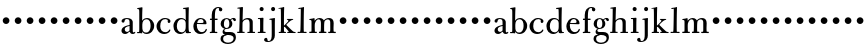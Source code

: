 SplineFontDB: 3.0
FontName: BulmerStM
FullName: Sorts Mill Bulmer
FamilyName: Sorts Mill Bulmer
Weight: Regular
Copyright: Created by trashman with FontForge 2.0 (http://fontforge.sf.net)
UComments: "2011-1-31: Created." 
Version: 0.1
ItalicAngle: 0
UnderlinePosition: -100
UnderlineWidth: 50
Ascent: 800
Descent: 200
LayerCount: 3
Layer: 0 0 "Back"  1
Layer: 1 0 "Fore"  0
Layer: 2 0 "backup"  0
NeedsXUIDChange: 1
XUID: [1021 658 797806517 5297306]
FSType: 0
OS2Version: 0
OS2_WeightWidthSlopeOnly: 0
OS2_UseTypoMetrics: 1
CreationTime: 1296525662
ModificationTime: 1297552095
OS2TypoAscent: 0
OS2TypoAOffset: 1
OS2TypoDescent: 0
OS2TypoDOffset: 1
OS2TypoLinegap: 90
OS2WinAscent: 0
OS2WinAOffset: 1
OS2WinDescent: 0
OS2WinDOffset: 1
HheadAscent: 0
HheadAOffset: 1
HheadDescent: 0
HheadDOffset: 1
OS2Vendor: 'PfEd'
MarkAttachClasses: 1
DEI: 91125
Encoding: UnicodeBmp
UnicodeInterp: none
NameList: Adobe Glyph List
DisplaySize: -48
AntiAlias: 1
FitToEm: 1
WinInfo: 96 12 6
BeginPrivate: 8
BlueValues 7 [-18 0]
BlueFuzz 1 0
BlueScale 8 0.039625
BlueShift 1 7
StdHW 4 [44]
StemSnapH 32 [11 27 31 37 44 48 52 60 91 113]
StdVW 4 [85]
StemSnapV 14 [80 85 90 168]
EndPrivate
BeginChars: 65536 63

StartChar: a
Encoding: 97 97 0
Width: 388
VWidth: 0
Flags: W
HStem: -8 53<100 192.561 341.785 372.401> -7 39<296.5 368.596> 201 25<187.766 239> 358 24<130.75 214.688>
VStem: 37 82<58.3896 140.502 282.362 349.519> 239 80<61.1182 201 223.072 341.121>
LayerCount: 3
Fore
SplineSet
317 -7 m 0x7c
 276 -7 252 17 239 51 c 1
 200 16 168 -8 128 -8 c 0xbc
 72 -8 37 29 37 75 c 0
 37 126 66 196 239 226 c 1
 239 270 l 2
 239 321 238 358 166 358 c 0
 142 358 119 345 116 320 c 0
 113 301 111 278 76 278 c 0
 54 278 38 292 38 313 c 0
 38 356 108 382 168 382 c 0
 302 382 319 313 319 292 c 2
 319 76 l 2
 319 40 330 32 341 32 c 0
 358 32 358 46 366 48 c 0
 376 51 383 48 383 36 c 0
 383 19 362 -7 317 -7 c 0x7c
180 45 m 4
 216 45 239 87 239 87 c 5
 239 201 l 1
 162 189 119 159 119 117 c 0
 119 82 133 45 180 45 c 4
EndSplineSet
EndChar

StartChar: b
Encoding: 98 98 1
Width: 470
VWidth: 0
Flags: W
HStem: -9 36<195.307 309.285> 3 29<25.0374 76.8586> 354 31<209.523 311.616> 607 25<29.0574 75.6131>
VStem: 82 74<62.2427 304.667 315 552.25> 365 90<100.625 280.451>
LayerCount: 3
Fore
SplineSet
365 189 m 0xbc
 365 273 346 354 259 354 c 0
 199 354 158 303 158 223 c 2
 158 174 l 2
 158 98 161 27 255 27 c 0
 337 27 365 120 365 189 c 0xbc
154 315 m 1
 154 315 185 385 276 385 c 0
 371 385 455 293 455 198 c 0
 455 76 369 -9 260 -9 c 0xbc
 183 -9 156 52 156 52 c 1
 156 11 l 2
 156 6 153 -2 146 -2 c 0
 134 -2 128 3 106 4 c 0
 86 4 64 3 42 3 c 0
 38 3 25 4 25 16 c 0
 25 28 30 32 42 32 c 0x7c
 70 32 74 35 77 44 c 0
 82 60 82 91 82 126 c 2
 82 472 l 2
 82 532 82 565 78 589 c 0
 76 602 59 603 39 607 c 0
 34 608 29 612 29 621 c 0
 29 628 32 631 40 632 c 0
 127 646 140 650 145 650 c 0
 157 650 162 647 162 638 c 0
 162 628 154 527 154 315 c 1
EndSplineSet
EndChar

StartChar: h
Encoding: 104 104 2
Width: 510
VWidth: 0
Flags: WO
HStem: -1 30<28.0761 81.1328 163.757 217.938 283.006 337.215 420.093 476.995> 341 33<222.034 315.849> 607 39<36.9898 92.869>
VStem: 93 81<385.203 606.998> 340 79<37.4688 323.212>
LayerCount: 3
Fore
SplineSet
460 29 m 2
 470 29 477 28 477 14 c 0
 477 4 476 -1 464 -1 c 0
 419 -1 342 0 298 0 c 0
 283 0 283 8 283 15 c 0
 283 27 291 28 300 28 c 2
 335 28 l 2
 339 28 340 146 340 210 c 0
 340 274 338 341 276 341 c 0
 191 341 164 271 164 254 c 0
 164 241 162 175 162 114 c 0
 162 68 163 30 167 30 c 0
 172 30 195 29 205 29 c 0
 213 29 218 26 218 18 c 0
 218 2 216 1 201 1 c 0
 127 0 51 -1 48 -1 c 0
 30 -1 28 2 28 18 c 0
 28 27 32 30 46 30 c 2
 80 30 l 2
 82 30 93 337 93 582 c 0
 93 604 88 607 79 607 c 0
 75 607 50 604 46 604 c 0
 39 604 34 609 34 618 c 0
 34 625 37 629 46 630 c 0
 94 635 151 646 156 646 c 0
 164 646 174 643 174 632 c 2
 174 632 165 366 165 313 c 1
 189 342 230 374 299 374 c 0
 368 374 419 335 419 283 c 0
 419 61 420 29 421 29 c 2
 460 29 l 2
EndSplineSet
EndChar

StartChar: c
Encoding: 99 99 3
Width: 432
VWidth: -5
Flags: W
HStem: -8 46<184.928 319.018> 361 27<200.24 304.095>
VStem: 38 93<97.8088 265.825> 317 70<267.564 352.909>
LayerCount: 3
Fore
SplineSet
245 388 m 0
 311 388 387 365 387 306 c 0
 387 279 371 264 347 264 c 0
 332 264 317 277 317 295 c 0
 317 305 320 312 320 325 c 0
 320 342 292 361 260 361 c 0
 174 361 131 298 131 186 c 0
 131 103 174 38 256 38 c 0
 310 38 332 61 345 79 c 0
 361 102 358 105 368 105 c 0
 374 105 385 102 385 91 c 0
 385 82 381 73 376 64 c 0
 355 27 297 -8 234 -8 c 0
 124 -8 38 69 38 189 c 0
 38 280 136 388 245 388 c 0
EndSplineSet
EndChar

StartChar: d
Encoding: 100 100 4
Width: 496
VWidth: -1
Flags: W
HStem: -12 42<176.234 284.843> -4 21G<360.5 367> 8 23<427.914 475.988> 350 30<189.415 294.839> 612 44<278.715 339.461>
VStem: 36 85<88.428 275.299> 339 82<220.899 321.909 328 611.996> 343 71<70.7615 316.896 328 611.996>
LayerCount: 3
Fore
SplineSet
216 -12 m 0x9d
 105 -12 36 63 36 183 c 0
 36 286 110 380 226 380 c 0
 272 380 310 365 344 328 c 1
 344 529 339 599 339 599 c 2
 339 607 332 612 324 612 c 0
 318 612 299 610 294 610 c 0
 288 610 277 612 277 625 c 0
 277 638 284 640 287 640 c 0
 387 649 399 656 410 656 c 0
 419 656 421 649 421 646 c 2x9e
 421 646 414 443 414 210 c 0
 414 95 419 46 431 39 c 0
 438 35 436 32 468 31 c 0
 472 31 476 27 476 20 c 0
 476 15 475 8 471 8 c 0x3d
 394 5 372 -4 362 -4 c 0x5d
 359 -4 349 1 348 6 c 0
 346 24 345 30 341 59 c 1
 319 25 266 -12 216 -12 c 0x9d
242 30 m 0
 262 30 343 33 343 160 c 2
 343 255 l 2x9d
 343 311 304 350 241 350 c 0
 163 350 121 270 121 178 c 0
 121 93 168 30 242 30 c 0
EndSplineSet
EndChar

StartChar: e
Encoding: 101 101 5
Width: 407
VWidth: 0
Flags: W
HStem: -9 48<181.597 305.304> 238 24<130 282.018> 362 27<176.975 260.13>
VStem: 34 87<107.246 236.079> 289 75<247 325.81> 332 39<62.6814 118.035>
LayerCount: 3
Fore
SplineSet
216 389 m 0xf4
 305 389 364 327 364 254 c 0xf8
 364 240 354 232 336 232 c 0
 322 232 261 236 125 238 c 1
 122 223 121 218 121 207 c 0
 121 109 171 39 246 39 c 0
 294 39 320 64 332 87 c 0
 337 97 344 119 355 119 c 0
 364 119 371 114 371 106 c 0
 371 101 371 91 366 78 c 0
 352 42 306 -9 214 -9 c 0
 95 -9 34 82 34 175 c 0
 34 283 107 389 216 389 c 0xf4
289 296 m 0
 289 338 252 362 219 362 c 0
 179 362 138 328 130 262 c 1
 181 262 216 262 264 265 c 0
 287 266 289 290 289 296 c 0
EndSplineSet
EndChar

StartChar: f
Encoding: 102 102 6
Width: 282
VWidth: 3
Flags: W
HStem: 0 30<44.176 91.0783 173.749 234.979> 324 34<48.0146 94 172 240.919> 616 25<215.737 273.35>
VStem: 95 77<30 324 358 553.201> 273 86<539.062 615.004>
LayerCount: 3
Fore
SplineSet
317 534 m 0
 288 534 273 551 273 576 c 0
 273 586 274 595 274 602 c 4
 274 607 274 616 260 616 c 4
 181 616 172 545 172 358 c 1
 229 358 l 2
 234 358 241 357 241 345 c 0
 241 332 239 324 228 324 c 2
 172 324 l 1
 172 96 l 2
 172 45 174 30 181 30 c 2
 217 30 l 2
 232 30 235 23 235 14 c 0
 235 0 228 -2 221 -2 c 0
 210 -2 182 0 150 0 c 2
 119 0 l 2
 93 0 65 -2 59 -2 c 0
 54 -2 44 -2 44 11 c 0
 44 26 48 30 65 30 c 2
 85 30 l 2
 93 30 95 79 95 138 c 2
 95 324 l 1
 62 324 l 2
 52 324 48 328 48 340 c 0
 48 357 53 358 62 358 c 2
 94 358 l 1
 94 447 l 2
 94 567 158 641 262 641 c 0
 341 641 359 602 359 579 c 0
 359 550 340 534 317 534 c 0
EndSplineSet
EndChar

StartChar: g
Encoding: 103 103 7
Width: 436
VWidth: 0
Flags: W
HStem: -267 33<152.385 301.929> -48 74<193 329.101> 102 23<155 224.672> 351 22<162.037 224.955 314.22 378.5>
VStem: 39 64<-197.156 -82.6926> 42 81<159.518 307.129> 90 44<11 85.8083> 258 75<160.07 303.763> 365 58<-183.182 -80.0264>
LayerCount: 3
Fore
SplineSet
224 -267 m 0xf380
 150 -267 39 -236 39 -140 c 0xf980
 39 -59 96 -47 151 -42 c 1
 109 -23 90 -11 90 33 c 0xf380
 90 73 119 98 144 106 c 1
 131 112 42 131 42 234 c 0xf580
 42 314 108 373 189 373 c 0
 246 373 277 341 279 341 c 0
 285 341 317 378 363 378 c 0
 394 378 423 361 423 327 c 0
 423 303 406 297 392 297 c 0
 374 297 363 311 354 331 c 0
 348 344 346 349 338 349 c 0
 317 349 298 327 298 323 c 0
 298 319 333 287 333 235 c 0
 333 137 254 102 193 102 c 2
 185 102 l 2
 173 102 134 97 134 64 c 0
 134 32 160 26 200 26 c 2
 279 26 l 2
 360 26 423 -8 423 -101 c 0
 423 -231 305 -267 224 -267 c 0xf380
258 233 m 0
 258 277 248 351 194 351 c 0
 138 351 123 284 123 217 c 0xf580
 123 172 142 125 190 125 c 0
 247 125 258 186 258 233 c 0
103 -144 m 0xf980
 103 -200 158 -234 227 -234 c 0
 324 -234 365 -174 365 -131 c 0
 365 -40 240 -49 193 -48 c 1
 193 -58 177 -63 168 -64 c 0
 138 -67 103 -85 103 -144 c 0xf980
EndSplineSet
EndChar

StartChar: i
Encoding: 105 105 8
Width: 268
VWidth: -2
Flags: W
HStem: 0 29<42.0091 99.8584 184.476 242.956> 339 26<47.0117 100.729> 546 102<99.7116 183.156>
VStem: 91 100<554.768 638.995> 103 80<31.3978 339>
LayerCount: 3
Fore
SplineSet
191 599 m 0xf0
 191 562 168 546 145 546 c 0
 116 546 91 562 91 597 c 0
 91 629 116 648 142 648 c 0
 163 648 191 633 191 599 c 0xf0
96 29 m 2
 103 29 103 125 103 155 c 2
 103 233 l 2
 103 262 103 301 101 324 c 0
 100 333 97 339 92 339 c 2
 60 339 l 2
 51 339 47 340 47 353 c 0
 47 365 59 365 68 365 c 0
 100 365 169 372 176 372 c 0
 186 372 187 356 187 350 c 2
 187 350 183 288 183 132 c 2
 183 93 l 2xe8
 183 57 184 31 188 31 c 2
 212 31 l 2
 228 31 243 31 243 16 c 0
 243 6 240 1 226 1 c 2
 56 0 l 2
 53 0 42 1 42 15 c 0
 42 26 45 29 60 29 c 2
 96 29 l 2
EndSplineSet
EndChar

StartChar: j
Encoding: 106 106 9
Width: 287
VWidth: 2
Flags: W
HStem: -237 25<15.7024 76.7436> 333 43<65.1771 115.956> 547 103<111.927 193.474>
VStem: -72 86<-211.022 -139.07> 103 99<555.551 641.88> 118 78<-157.249 332.988>
LayerCount: 3
Fore
SplineSet
154 650 m 0xf8
 180 650 202 632 202 600 c 0
 202 564 177 547 152 547 c 0
 120 547 103 573 103 599 c 0
 103 624 119 650 154 650 c 0xf8
76 358 m 0
 168 372 183 376 188 376 c 0
 191 376 199 372 199 362 c 0
 199 354 196 329 196 162 c 2
 196 -74 l 2
 196 -142 156 -237 18 -237 c 0
 -24 -237 -72 -223 -72 -180 c 0
 -72 -147 -42 -130 -25 -130 c 0
 0 -130 11 -152 14 -192 c 0
 15 -204 19 -212 40 -212 c 0
 116 -212 118 -115 118 -40 c 2
 118 101 l 2xf4
 118 173 118 245 116 308 c 0
 116 316 116 333 100 333 c 0
 97 333 75 330 71 330 c 0
 64 330 60 332 60 342 c 0
 60 354 67 357 76 358 c 0
EndSplineSet
EndChar

StartChar: k
Encoding: 107 107 10
Width: 445
VWidth: 0
Flags: W
HStem: -1 28<17.0319 67.1538 152.108 201.892 229.069 269.997 376.958 441.898> 334 27<325.639 381.934> 605 26<14.0796 49.8024> 608 38<18.2124 67.9004>
VStem: 74 75<27 158.993 208.37 595.875>
LayerCount: 3
Fore
SplineSet
239 361 m 2xd8
 356 361 l 2
 372 361 382 358 382 349 c 0
 382 341 380 341 352 334 c 0
 310 324 237 244 214 219 c 0
 204 209 211 204 221 194 c 0
 271 147 369 36 397 29 c 0
 427 22 442 28 442 11 c 0
 442 -1 433 -2 428 -2 c 0
 400 -2 345 -1 247 0 c 0
 234 0 229 3 229 15 c 0
 229 24 235 27 243 27 c 2
 254 27 l 2
 266 27 270 29 270 33 c 0
 270 37 265 43 261 48 c 0
 247 67 233 82 217 102 c 0
 194 130 170 159 164 159 c 0
 153 159 149 149 149 145 c 2
 149 80 l 2
 149 53 149 27 168 27 c 0
 177 27 185 26 193 26 c 0
 199 26 202 22 202 16 c 0
 202 7 200 0 191 0 c 0
 137 0 66 -1 26 -1 c 0
 19 -1 17 7 17 14 c 0
 17 27 28 27 39 27 c 2
 62 27 l 2
 72 27 74 136 74 235 c 0
 74 305 73 371 73 390 c 0
 73 487 73 574 68 597 c 0
 66 608 56 608 50 608 c 0xd8
 46 608 28 605 25 605 c 0
 21 605 14 607 14 615 c 0
 14 624 15 629 32 631 c 0xe8
 78 637 124 646 138 646 c 0
 152 646 155 642 155 633 c 0
 155 595 149 576 149 212 c 0
 149 186 151 191 158 196 c 0
 166 202 236 276 248 291 c 0
 251 294 260 305 260 317 c 0
 260 338 220 338 220 351 c 0
 220 360 227 361 239 361 c 2xd8
EndSplineSet
EndChar

StartChar: l
Encoding: 108 108 11
Width: 290
VWidth: -1
Flags: W
HStem: -1 30<38.0232 106.926 194.904 265.996> 606 28<58.0713 97.8024> 608 39<60.0386 119.154>
VStem: 111 82<29.1788 330.904> 120 81<385.695 608>
LayerCount: 3
Fore
SplineSet
98 608 m 0xa8
 94 608 76 606 72 606 c 0
 66 606 58 608 58 618 c 0
 58 632 64 632 80 634 c 0xc8
 137 640 171 647 189 647 c 0
 198 647 201 640 201 631 c 2xa8
 201 631 193 518 193 103 c 0
 193 71 194 29 199 29 c 2
 249 29 l 2
 263 29 266 25 266 14 c 0
 266 -1 260 -2 249 -2 c 0
 236 -2 204 1 167 1 c 2
 138 1 l 2
 87 1 60 -1 50 -1 c 0
 45 -1 38 1 38 13 c 0
 38 28 46 29 53 29 c 0
 68 29 86 28 101 28 c 0
 106 28 108.093408205 48.1208984614 111 83 c 0xb0
 114 119 120 490 120 575 c 0
 120 608 110 608 98 608 c 0xa8
EndSplineSet
EndChar

StartChar: m
Encoding: 109 109 12
Width: 714
VWidth: 1
Flags: W
HStem: 0 32<30.1327 86.1161 172.063 221.996 272.059 317.047 404.236 461.98 504.023 554.302 641.033 696.974> 334 26<33.0022 78.7656> 345 33<226.262 303.017 451.26 533.402>
VStem: 88 80<33.2666 294.023> 323 80<33.1986 310.512> 557 81<32.0275 327.556>
LayerCount: 3
Fore
SplineSet
272 18 m 0xbc
 272 32 281 33 289 33 c 2
 312 33 l 2
 322 33 323 153 323 215 c 2
 323 236 l 2
 323 295 316 345 266 345 c 0xbc
 238 345 210 325 197 306 c 0
 175 275 168 237 168 180 c 0
 168 144 171 32 174 32 c 2
 209 32 l 2
 222 32 222 23 222 16 c 0
 222 2 217 0 211 0 c 2
 123 0 l 2
 95 0 69 -1 46 -1 c 0
 35 -1 30 5 30 13 c 0
 30 28 37 33 48 33 c 2
 79 33 l 2
 88 33 88 68 88 89 c 2
 88 268 l 2
 88 295 88 321 79 328 c 0
 74 332 69 331 47 334 c 0
 36 335 33 335 33 347 c 0
 33 353 36 359 45 360 c 0xdc
 90 365 147 377 152 377 c 0
 164 377 164 365 165 349 c 2
 167 307 l 1
 178 322 216 378 292 378 c 0
 367 378 397 318 397 318 c 1
 417 340 452 378 525 378 c 0
 605 378 642 329 642 250 c 0
 642 204 638 173 638 113 c 0
 638 88 638 32 648 32 c 2
 679 32 l 2
 690 32 697 26 697 15 c 0
 697 -2 688 -2 680 -2 c 0
 668 -2 633 0 601 0 c 0
 578 0 536 -2 528 -2 c 0
 512 -2 504 1 504 14 c 0
 504 22 504 31 518 31 c 2
 547 31 l 2
 556 31 557 71 557 118 c 2
 557 144 l 2
 557 201 556 257 556 273 c 0
 556 308 536 344 494 344 c 0
 458 344 420 314 413 292 c 0
 407 272 403 219 403 150 c 2
 403 78 l 2
 403 53 403 32 415 32 c 2
 450 32 l 2
 455 32 462 26 462 18 c 0
 462 9 462 0 435 -0 c 0
 394 0 309 -1 293 -1 c 0
 281 -1 272 -1 272 18 c 0xbc
EndSplineSet
EndChar

StartChar: n
Encoding: 110 110 13
Width: 298
VWidth: 0
Flags: W
HStem: 220 168<95.6758 208.324>
VStem: 68 168<247.676 360.324>
LayerCount: 3
Fore
SplineSet
68 304 m 0
 68 350 106 388 152 388 c 0
 198 388 236 350 236 304 c 0
 236 258 198 220 152 220 c 0
 106 220 68 258 68 304 c 0
EndSplineSet
Validated: 1
EndChar

StartChar: o
Encoding: 111 111 14
Width: 298
VWidth: 0
Flags: W
HStem: 220 168<95.6758 208.324>
VStem: 68 168<247.676 360.324>
LayerCount: 3
Fore
SplineSet
68 304 m 0
 68 350 106 388 152 388 c 0
 198 388 236 350 236 304 c 0
 236 258 198 220 152 220 c 0
 106 220 68 258 68 304 c 0
EndSplineSet
Validated: 1
EndChar

StartChar: p
Encoding: 112 112 15
Width: 298
VWidth: 0
Flags: W
HStem: 220 168<95.6758 208.324>
VStem: 68 168<247.676 360.324>
LayerCount: 3
Fore
SplineSet
68 304 m 0
 68 350 106 388 152 388 c 0
 198 388 236 350 236 304 c 0
 236 258 198 220 152 220 c 0
 106 220 68 258 68 304 c 0
EndSplineSet
Validated: 1
EndChar

StartChar: q
Encoding: 113 113 16
Width: 298
VWidth: 0
Flags: W
HStem: 220 168<95.6758 208.324>
VStem: 68 168<247.676 360.324>
LayerCount: 3
Fore
SplineSet
68 304 m 0
 68 350 106 388 152 388 c 0
 198 388 236 350 236 304 c 0
 236 258 198 220 152 220 c 0
 106 220 68 258 68 304 c 0
EndSplineSet
Validated: 1
EndChar

StartChar: r
Encoding: 114 114 17
Width: 298
VWidth: 0
Flags: W
HStem: 220 168<95.6758 208.324>
VStem: 68 168<247.676 360.324>
LayerCount: 3
Fore
SplineSet
68 304 m 0
 68 350 106 388 152 388 c 0
 198 388 236 350 236 304 c 0
 236 258 198 220 152 220 c 0
 106 220 68 258 68 304 c 0
EndSplineSet
Validated: 1
EndChar

StartChar: s
Encoding: 115 115 18
Width: 298
VWidth: 0
Flags: W
HStem: 220 168<95.6758 208.324>
VStem: 68 168<247.676 360.324>
LayerCount: 3
Fore
SplineSet
68 304 m 0
 68 350 106 388 152 388 c 0
 198 388 236 350 236 304 c 0
 236 258 198 220 152 220 c 0
 106 220 68 258 68 304 c 0
EndSplineSet
Validated: 1
EndChar

StartChar: t
Encoding: 116 116 19
Width: 298
VWidth: 0
Flags: W
HStem: 220 168<95.6758 208.324>
VStem: 68 168<247.676 360.324>
LayerCount: 3
Fore
SplineSet
68 304 m 0
 68 350 106 388 152 388 c 0
 198 388 236 350 236 304 c 0
 236 258 198 220 152 220 c 0
 106 220 68 258 68 304 c 0
EndSplineSet
Validated: 1
EndChar

StartChar: u
Encoding: 117 117 20
Width: 298
VWidth: 0
Flags: W
HStem: 220 168<95.6758 208.324>
VStem: 68 168<247.676 360.324>
LayerCount: 3
Fore
SplineSet
68 304 m 0
 68 350 106 388 152 388 c 0
 198 388 236 350 236 304 c 0
 236 258 198 220 152 220 c 0
 106 220 68 258 68 304 c 0
EndSplineSet
Validated: 1
EndChar

StartChar: v
Encoding: 118 118 21
Width: 298
VWidth: 0
Flags: W
HStem: 220 168<95.6758 208.324>
VStem: 68 168<247.676 360.324>
LayerCount: 3
Fore
SplineSet
68 304 m 0
 68 350 106 388 152 388 c 0
 198 388 236 350 236 304 c 0
 236 258 198 220 152 220 c 0
 106 220 68 258 68 304 c 0
EndSplineSet
Validated: 1
EndChar

StartChar: w
Encoding: 119 119 22
Width: 298
VWidth: 0
Flags: W
HStem: 220 168<95.6758 208.324>
VStem: 68 168<247.676 360.324>
LayerCount: 3
Fore
SplineSet
68 304 m 0
 68 350 106 388 152 388 c 0
 198 388 236 350 236 304 c 0
 236 258 198 220 152 220 c 0
 106 220 68 258 68 304 c 0
EndSplineSet
Validated: 1
EndChar

StartChar: x
Encoding: 120 120 23
Width: 298
VWidth: 0
Flags: W
HStem: 220 168<95.6758 208.324>
VStem: 68 168<247.676 360.324>
LayerCount: 3
Fore
SplineSet
68 304 m 0
 68 350 106 388 152 388 c 0
 198 388 236 350 236 304 c 0
 236 258 198 220 152 220 c 0
 106 220 68 258 68 304 c 0
EndSplineSet
Validated: 1
EndChar

StartChar: y
Encoding: 121 121 24
Width: 298
VWidth: 0
Flags: W
HStem: 220 168<95.6758 208.324>
VStem: 68 168<247.676 360.324>
LayerCount: 3
Fore
SplineSet
68 304 m 0
 68 350 106 388 152 388 c 0
 198 388 236 350 236 304 c 0
 236 258 198 220 152 220 c 0
 106 220 68 258 68 304 c 0
EndSplineSet
Validated: 1
EndChar

StartChar: z
Encoding: 122 122 25
Width: 298
VWidth: 0
Flags: W
HStem: 220 168<95.6758 208.324>
VStem: 68 168<247.676 360.324>
LayerCount: 3
Fore
SplineSet
68 304 m 0
 68 350 106 388 152 388 c 0
 198 388 236 350 236 304 c 0
 236 258 198 220 152 220 c 0
 106 220 68 258 68 304 c 0
EndSplineSet
Validated: 1
EndChar

StartChar: A
Encoding: 65 65 26
Width: 388
VWidth: 0
Flags: W
HStem: -8 53<100 192.561 341.785 372.401> -7 39<296.5 368.596> 201 25<187.766 239> 358 24<130.75 214.688>
VStem: 37 82<58.3896 140.502 282.362 349.519> 239 80<61.1182 201 223.072 341.121>
LayerCount: 3
Fore
Refer: 0 97 N 1 0 0 1 0 0 2
EndChar

StartChar: B
Encoding: 66 66 27
Width: 470
VWidth: 0
Flags: W
HStem: -9 36<195.307 309.285> 3 29<25.0374 76.8586> 354 31<209.523 311.616> 607 25<29.0574 75.6131>
VStem: 82 74<62.2427 304.667 315 552.25> 365 90<100.625 280.451>
LayerCount: 3
Fore
Refer: 1 98 N 1 0 0 1 0 0 2
EndChar

StartChar: C
Encoding: 67 67 28
Width: 432
VWidth: 0
Flags: W
HStem: -8 46<184.928 319.018> 361 27<200.24 304.095>
VStem: 38 93<97.8088 265.825> 317 70<267.564 352.909>
LayerCount: 3
Fore
Refer: 3 99 N 1 0 0 1 0 0 2
EndChar

StartChar: D
Encoding: 68 68 29
Width: 496
VWidth: -3
Flags: W
HStem: -12 42<176.234 284.843> -4 21<360.5 367> 8 23<427.914 475.988> 350 30<189.415 294.839> 612 44<278.715 339.461>
VStem: 36 85<88.428 275.299> 339 82<220.899 321.909 328 611.996> 343 71<70.7615 316.896 328 611.996>
LayerCount: 3
Fore
Refer: 4 100 N 1 0 0 1 0 0 2
EndChar

StartChar: E
Encoding: 69 69 30
Width: 407
VWidth: 0
Flags: W
HStem: -9 48<181.597 305.304> 238 24<130 282.018> 362 27<176.975 260.13>
VStem: 34 87<107.246 236.079> 289 75<247 325.81> 332 39<62.6814 118.035>
LayerCount: 3
Fore
Refer: 5 101 N 1 0 0 1 0 0 2
EndChar

StartChar: F
Encoding: 70 70 31
Width: 282
VWidth: 3
Flags: W
HStem: 0 30<44.176 91.0783 173.749 234.979> 324 34<48.0146 94 172 240.919> 616 25<215.737 273.35>
VStem: 95 77<30 324 358 553.201> 273 86<539.062 615.004>
LayerCount: 3
Fore
Refer: 6 102 N 1 0 0 1 0 0 2
EndChar

StartChar: G
Encoding: 71 71 32
Width: 436
VWidth: 0
Flags: W
HStem: -267 33<152.385 301.929> -48 74<193 329.101> 102 23<155 224.672> 351 22<162.037 224.955 314.22 378.5>
VStem: 39 64<-197.156 -82.6926> 42 81<159.518 307.129> 90 44<11 85.8083> 258 75<160.07 303.763> 365 58<-183.182 -80.0264>
LayerCount: 3
Fore
Refer: 7 103 N 1 0 0 1 0 0 2
EndChar

StartChar: H
Encoding: 72 72 33
Width: 510
VWidth: 0
Flags: W
HStem: -1 30<28.0761 81.1328 163.757 217.938 283.006 337.215 420.093 476.995> 341 33<222.034 315.849> 607 39<36.9898 92.869>
VStem: 93 81<385.203 606.998> 340 79<37.4688 323.212>
LayerCount: 3
Fore
Refer: 2 104 N 1 0 0 1 0 0 2
EndChar

StartChar: I
Encoding: 73 73 34
Width: 268
VWidth: 0
Flags: W
HStem: 0 29<42.0091 99.8584 184.476 242.956> 339 26<47.0117 100.729> 546 102<99.7116 183.156>
VStem: 91 100<554.768 638.995> 103 80<31.3978 339>
LayerCount: 3
Fore
Refer: 8 105 N 1 0 0 1 0 0 2
EndChar

StartChar: J
Encoding: 74 74 35
Width: 287
VWidth: 0
Flags: W
HStem: -237 25<15.7024 76.7436> 333 43<65.1771 115.956> 547 103<111.927 193.474>
VStem: -72 86<-211.022 -139.07> 103 99<555.551 641.88> 118 78<-157.249 332.988>
LayerCount: 3
Fore
Refer: 9 106 N 1 0 0 1 0 0 2
EndChar

StartChar: K
Encoding: 75 75 36
Width: 445
VWidth: 0
Flags: W
HStem: -1 28<17.0319 67.1538 152.108 201.892 229.069 269.997 376.958 441.898> 334 27<325.639 381.934> 605 26<14.0796 49.8024> 608 38<18.2124 67.9004>
VStem: 74 75<27 158.993 208.37 595.875>
LayerCount: 3
Fore
Refer: 10 107 N 1 0 0 1 0 0 2
EndChar

StartChar: L
Encoding: 76 76 37
Width: 290
VWidth: 0
Flags: W
HStem: -1 30<38.0232 106.926 194.904 265.996> 606 28<58.0713 97.8024> 608 39<60.0386 119.154>
VStem: 111 82<29.1788 330.904> 120 81<385.695 608>
LayerCount: 3
Fore
Refer: 11 108 N 1 0 0 1 0 0 2
EndChar

StartChar: M
Encoding: 77 77 38
Width: 726
VWidth: 0
Flags: W
HStem: 0 32<30.1327 86.1161 172.063 221.996 272.059 317.047 404.236 461.98 504.023 554.302 641.033 696.974> 334 26<33.0022 78.7656> 345 33<226.262 303.017 451.26 533.402>
VStem: 88 80<33.2666 294.023> 323 80<33.1986 310.512> 557 81<32.0275 327.556>
LayerCount: 3
Fore
Refer: 12 109 N 1 0 0 1 0 0 2
EndChar

StartChar: N
Encoding: 78 78 39
Width: 298
VWidth: 0
Flags: W
HStem: 220 168<95.6758 208.324>
VStem: 68 168<247.676 360.324>
LayerCount: 3
Fore
Refer: 13 110 N 1 0 0 1 0 0 2
Validated: 1
EndChar

StartChar: O
Encoding: 79 79 40
Width: 298
VWidth: 0
Flags: W
HStem: 220 168<95.6758 208.324>
VStem: 68 168<247.676 360.324>
LayerCount: 3
Fore
Refer: 14 111 N 1 0 0 1 0 0 2
Validated: 1
EndChar

StartChar: P
Encoding: 80 80 41
Width: 298
VWidth: 0
Flags: W
HStem: 220 168<95.6758 208.324>
VStem: 68 168<247.676 360.324>
LayerCount: 3
Fore
Refer: 15 112 N 1 0 0 1 0 0 2
Validated: 1
EndChar

StartChar: Q
Encoding: 81 81 42
Width: 298
VWidth: 0
Flags: W
HStem: 220 168<95.6758 208.324>
VStem: 68 168<247.676 360.324>
LayerCount: 3
Fore
Refer: 16 113 N 1 0 0 1 0 0 2
Validated: 1
EndChar

StartChar: R
Encoding: 82 82 43
Width: 298
VWidth: 0
Flags: W
HStem: 220 168<95.6758 208.324>
VStem: 68 168<247.676 360.324>
LayerCount: 3
Fore
Refer: 17 114 N 1 0 0 1 0 0 2
Validated: 1
EndChar

StartChar: S
Encoding: 83 83 44
Width: 298
VWidth: 0
Flags: W
HStem: 220 168<95.6758 208.324>
VStem: 68 168<247.676 360.324>
LayerCount: 3
Fore
Refer: 18 115 N 1 0 0 1 0 0 2
Validated: 1
EndChar

StartChar: T
Encoding: 84 84 45
Width: 298
VWidth: 0
Flags: W
HStem: 220 168<95.6758 208.324>
VStem: 68 168<247.676 360.324>
LayerCount: 3
Fore
Refer: 19 116 N 1 0 0 1 0 0 2
Validated: 1
EndChar

StartChar: U
Encoding: 85 85 46
Width: 298
VWidth: 0
Flags: W
HStem: 220 168<95.6758 208.324>
VStem: 68 168<247.676 360.324>
LayerCount: 3
Fore
Refer: 20 117 N 1 0 0 1 0 0 2
Validated: 1
EndChar

StartChar: V
Encoding: 86 86 47
Width: 298
VWidth: 0
Flags: W
HStem: 220 168<95.6758 208.324>
VStem: 68 168<247.676 360.324>
LayerCount: 3
Fore
Refer: 21 118 N 1 0 0 1 0 0 2
Validated: 1
EndChar

StartChar: W
Encoding: 87 87 48
Width: 298
VWidth: 0
Flags: W
HStem: 220 168<95.6758 208.324>
VStem: 68 168<247.676 360.324>
LayerCount: 3
Fore
Refer: 22 119 N 1 0 0 1 0 0 2
Validated: 1
EndChar

StartChar: X
Encoding: 88 88 49
Width: 298
VWidth: 0
Flags: W
HStem: 220 168<95.6758 208.324>
VStem: 68 168<247.676 360.324>
LayerCount: 3
Fore
Refer: 23 120 N 1 0 0 1 0 0 2
Validated: 1
EndChar

StartChar: Y
Encoding: 89 89 50
Width: 298
VWidth: 0
Flags: W
HStem: 220 168<95.6758 208.324>
VStem: 68 168<247.676 360.324>
LayerCount: 3
Fore
Refer: 24 121 N 1 0 0 1 0 0 2
Validated: 1
EndChar

StartChar: Z
Encoding: 90 90 51
Width: 298
VWidth: 0
Flags: W
HStem: 220 168<95.6758 208.324>
VStem: 68 168<247.676 360.324>
LayerCount: 3
Fore
Refer: 25 122 N 1 0 0 1 0 0 2
Validated: 1
EndChar

StartChar: space
Encoding: 32 32 52
Width: 200
VWidth: 0
Flags: W
LayerCount: 3
EndChar

StartChar: zero
Encoding: 48 48 53
Width: 298
VWidth: 0
Flags: W
HStem: 220 168<95.6758 208.324>
VStem: 68 168<247.676 360.324>
LayerCount: 3
Fore
SplineSet
68 304 m 0
 68 350 106 388 152 388 c 0
 198 388 236 350 236 304 c 0
 236 258 198 220 152 220 c 0
 106 220 68 258 68 304 c 0
EndSplineSet
EndChar

StartChar: one
Encoding: 49 49 54
Width: 298
VWidth: 0
Flags: W
HStem: 220 168<95.6758 208.324>
VStem: 68 168<247.676 360.324>
LayerCount: 3
Fore
SplineSet
68 304 m 0
 68 350 106 388 152 388 c 0
 198 388 236 350 236 304 c 0
 236 258 198 220 152 220 c 0
 106 220 68 258 68 304 c 0
EndSplineSet
EndChar

StartChar: two
Encoding: 50 50 55
Width: 298
VWidth: 0
Flags: W
HStem: 220 168<95.6758 208.324>
VStem: 68 168<247.676 360.324>
LayerCount: 3
Fore
SplineSet
68 304 m 0
 68 350 106 388 152 388 c 0
 198 388 236 350 236 304 c 0
 236 258 198 220 152 220 c 0
 106 220 68 258 68 304 c 0
EndSplineSet
EndChar

StartChar: three
Encoding: 51 51 56
Width: 298
VWidth: 0
Flags: W
HStem: 220 168<95.6758 208.324>
VStem: 68 168<247.676 360.324>
LayerCount: 3
Fore
SplineSet
68 304 m 0
 68 350 106 388 152 388 c 0
 198 388 236 350 236 304 c 0
 236 258 198 220 152 220 c 0
 106 220 68 258 68 304 c 0
EndSplineSet
EndChar

StartChar: four
Encoding: 52 52 57
Width: 298
VWidth: 0
Flags: W
HStem: 220 168<95.6758 208.324>
VStem: 68 168<247.676 360.324>
LayerCount: 3
Fore
SplineSet
68 304 m 0
 68 350 106 388 152 388 c 0
 198 388 236 350 236 304 c 0
 236 258 198 220 152 220 c 0
 106 220 68 258 68 304 c 0
EndSplineSet
EndChar

StartChar: five
Encoding: 53 53 58
Width: 298
VWidth: 0
Flags: W
HStem: 220 168<95.6758 208.324>
VStem: 68 168<247.676 360.324>
LayerCount: 3
Fore
SplineSet
68 304 m 0
 68 350 106 388 152 388 c 0
 198 388 236 350 236 304 c 0
 236 258 198 220 152 220 c 0
 106 220 68 258 68 304 c 0
EndSplineSet
EndChar

StartChar: six
Encoding: 54 54 59
Width: 298
VWidth: 0
Flags: W
HStem: 220 168<95.6758 208.324>
VStem: 68 168<247.676 360.324>
LayerCount: 3
Fore
SplineSet
68 304 m 0
 68 350 106 388 152 388 c 0
 198 388 236 350 236 304 c 0
 236 258 198 220 152 220 c 0
 106 220 68 258 68 304 c 0
EndSplineSet
EndChar

StartChar: seven
Encoding: 55 55 60
Width: 298
VWidth: 0
Flags: W
HStem: 220 168<95.6758 208.324>
VStem: 68 168<247.676 360.324>
LayerCount: 3
Fore
SplineSet
68 304 m 0
 68 350 106 388 152 388 c 0
 198 388 236 350 236 304 c 0
 236 258 198 220 152 220 c 0
 106 220 68 258 68 304 c 0
EndSplineSet
EndChar

StartChar: eight
Encoding: 56 56 61
Width: 298
VWidth: 0
Flags: W
HStem: 220 168<95.6758 208.324>
VStem: 68 168<247.676 360.324>
LayerCount: 3
Fore
SplineSet
68 304 m 0
 68 350 106 388 152 388 c 0
 198 388 236 350 236 304 c 0
 236 258 198 220 152 220 c 0
 106 220 68 258 68 304 c 0
EndSplineSet
EndChar

StartChar: nine
Encoding: 57 57 62
Width: 298
VWidth: 0
Flags: W
HStem: 220 168<95.6758 208.324>
VStem: 68 168<247.676 360.324>
LayerCount: 3
Fore
SplineSet
68 304 m 0
 68 350 106 388 152 388 c 0
 198 388 236 350 236 304 c 0
 236 258 198 220 152 220 c 0
 106 220 68 258 68 304 c 0
EndSplineSet
EndChar
EndChars
EndSplineFont
